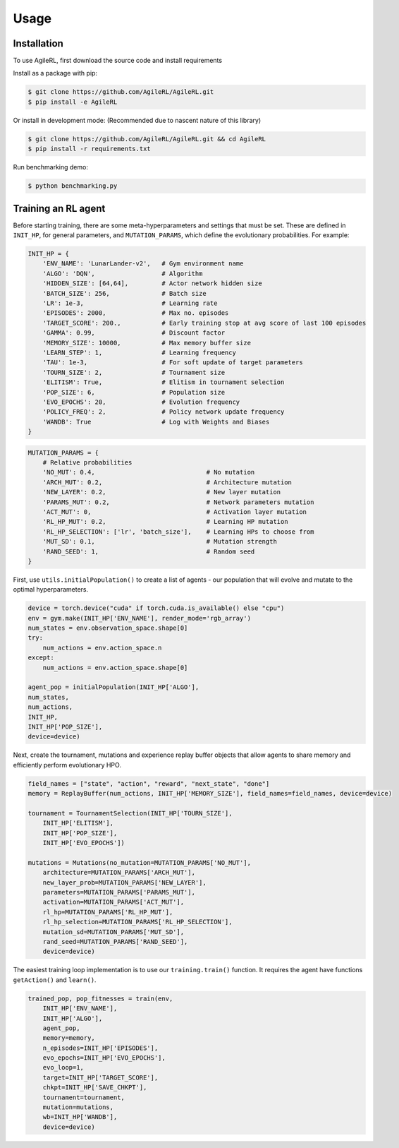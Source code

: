 Usage
=====

.. _install:

Installation
------------

To use AgileRL, first download the source code and install requirements

Install as a package with pip: 

.. code-block:: console

   $ git clone https://github.com/AgileRL/AgileRL.git
   $ pip install -e AgileRL

Or install in development mode: (Recommended due to nascent nature of this library)

.. code-block:: console

   $ git clone https://github.com/AgileRL/AgileRL.git && cd AgileRL
   $ pip install -r requirements.txt

Run benchmarking demo:

.. code-block:: console

   $ python benchmarking.py


Training an RL agent
----------------

Before starting training, there are some meta-hyperparameters and settings that must be set.
These are defined in ``INIT_HP``, for general parameters, and ``MUTATION_PARAMS``, which define the evolutionary probabilities. For example:

.. code-block:: python

    INIT_HP = {
        'ENV_NAME': 'LunarLander-v2',   # Gym environment name
        'ALGO': 'DQN',                  # Algorithm
        'HIDDEN_SIZE': [64,64],         # Actor network hidden size
        'BATCH_SIZE': 256,              # Batch size
        'LR': 1e-3,                     # Learning rate
        'EPISODES': 2000,               # Max no. episodes
        'TARGET_SCORE': 200.,           # Early training stop at avg score of last 100 episodes
        'GAMMA': 0.99,                  # Discount factor
        'MEMORY_SIZE': 10000,           # Max memory buffer size
        'LEARN_STEP': 1,                # Learning frequency
        'TAU': 1e-3,                    # For soft update of target parameters
        'TOURN_SIZE': 2,                # Tournament size
        'ELITISM': True,                # Elitism in tournament selection
        'POP_SIZE': 6,                  # Population size
        'EVO_EPOCHS': 20,               # Evolution frequency
        'POLICY_FREQ': 2,               # Policy network update frequency
        'WANDB': True                   # Log with Weights and Biases
    }

.. code-block:: python

    MUTATION_PARAMS = {
        # Relative probabilities
        'NO_MUT': 0.4,                              # No mutation
        'ARCH_MUT': 0.2,                            # Architecture mutation
        'NEW_LAYER': 0.2,                           # New layer mutation
        'PARAMS_MUT': 0.2,                          # Network parameters mutation
        'ACT_MUT': 0,                               # Activation layer mutation
        'RL_HP_MUT': 0.2,                           # Learning HP mutation
        'RL_HP_SELECTION': ['lr', 'batch_size'],    # Learning HPs to choose from
        'MUT_SD': 0.1,                              # Mutation strength
        'RAND_SEED': 1,                             # Random seed
    }

First, use ``utils.initialPopulation()`` to create a list of agents - our population that will evolve and mutate to the optimal hyperparameters.

.. code-block:: python

    device = torch.device("cuda" if torch.cuda.is_available() else "cpu")
    env = gym.make(INIT_HP['ENV_NAME'], render_mode='rgb_array')
    num_states = env.observation_space.shape[0]
    try:
        num_actions = env.action_space.n
    except:
        num_actions = env.action_space.shape[0]

    agent_pop = initialPopulation(INIT_HP['ALGO'],
    num_states,
    num_actions,
    INIT_HP,
    INIT_HP['POP_SIZE'],
    device=device)

Next, create the tournament, mutations and experience replay buffer objects that allow agents to share memory and efficiently perform evolutionary HPO.

.. code-block:: python

    field_names = ["state", "action", "reward", "next_state", "done"]
    memory = ReplayBuffer(num_actions, INIT_HP['MEMORY_SIZE'], field_names=field_names, device=device)

    tournament = TournamentSelection(INIT_HP['TOURN_SIZE'],
        INIT_HP['ELITISM'],
        INIT_HP['POP_SIZE'],
        INIT_HP['EVO_EPOCHS'])
        
    mutations = Mutations(no_mutation=MUTATION_PARAMS['NO_MUT'], 
        architecture=MUTATION_PARAMS['ARCH_MUT'], 
        new_layer_prob=MUTATION_PARAMS['NEW_LAYER'], 
        parameters=MUTATION_PARAMS['PARAMS_MUT'], 
        activation=MUTATION_PARAMS['ACT_MUT'], 
        rl_hp=MUTATION_PARAMS['RL_HP_MUT'], 
        rl_hp_selection=MUTATION_PARAMS['RL_HP_SELECTION'], 
        mutation_sd=MUTATION_PARAMS['MUT_SD'], 
        rand_seed=MUTATION_PARAMS['RAND_SEED'],
        device=device)

The easiest training loop implementation is to use our ``training.train()`` function. It requires the agent have functions ``getAction()`` and ``learn()``.

.. code-block:: python

    trained_pop, pop_fitnesses = train(env,
        INIT_HP['ENV_NAME'],
        INIT_HP['ALGO'],
        agent_pop,
        memory=memory,
        n_episodes=INIT_HP['EPISODES'],
        evo_epochs=INIT_HP['EVO_EPOCHS'],
        evo_loop=1,
        target=INIT_HP['TARGET_SCORE'],
        chkpt=INIT_HP['SAVE_CHKPT'],
        tournament=tournament,
        mutation=mutations,
        wb=INIT_HP['WANDB'],
        device=device)
